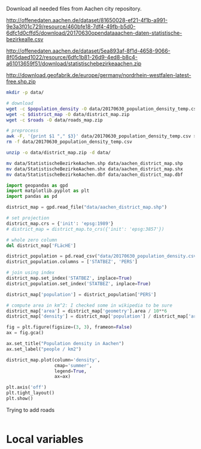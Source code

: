 Download all needed files from Aachen city repository.

#+NAME: population_density
http://offenedaten.aachen.de/dataset/81650028-ef21-4f1b-a991-9e3a3f01c729/resource/460bfe18-7df4-49fb-b5d0-6dfc1d0cffd5/download/20170630opendataaachen-daten-statistische-bezirkealle.csv

#+NAME: district_map
http://offenedaten.aachen.de/dataset/5ea893af-8f1d-4658-9066-8f05daed1022/resource/6dfc1b81-26d9-4ed8-b8c4-a61013659f51/download/statistischebezirkeaachen.zip

#+NAME: roads
http://download.geofabrik.de/europe/germany/nordrhein-westfalen-latest-free.shp.zip


#+BEGIN_SRC bash :var population_density=population_density district_map=district_map roads=roads :tangle ciao.sh
  mkdir -p data/

  # download
  wget -c $population_density -O data/20170630_population_density_temp.csv
  wget -c $district_map -O data/district_map.zip
  wget -c $roads -O data/roads_map.zip

  # preprocess
  awk -F, '{print $1 "," $3}' data/20170630_population_density_temp.csv > data/20170630_population_density.csv
  rm -f data/20170630_population_density_temp.csv

  unzip -o data/district_map.zip -d data/

  mv data/StatistischeBezirkeAachen.shp data/aachen_district_map.shp
  mv data/StatistischeBezirkeAachen.shx data/aachen_district_map.shx
  mv data/StatistischeBezirkeAachen.dbf data/aachen_district_map.dbf
#+END_SRC

#+RESULTS:
| Archive:   | data/district_map.zip              |
| inflating: | data/StatistischeBezirkeAachen.dbf |
| inflating: | data/StatistischeBezirkeAachen.prj |
| inflating: | data/StatistischeBezirkeAachen.qpj |
| inflating: | data/StatistischeBezirkeAachen.shp |
| inflating: | data/StatistischeBezirkeAachen.shx |

#+BEGIN_SRC python :results none
  import geopandas as gpd
  import matplotlib.pyplot as plt
  import pandas as pd

  district_map = gpd.read_file("data/aachen_district_map.shp")

  # set projection
  district_map.crs = {'init': 'epsg:1989'}
  # district_map = district_map.to_crs({'init': 'epsg:3857'})

  # whole zero column
  del district_map['FLäcHE']

  district_population = pd.read_csv("data/20170630_population_density.csv")
  district_population.columns = ['STATBEZ', 'PERS']

  # join using index
  district_map.set_index('STATBEZ', inplace=True)
  district_population.set_index('STATBEZ', inplace=True)

  district_map['population'] = district_population['PERS']

  # compute area in km^2: I checked some in wikipedia to be sure
  district_map['area'] = district_map['geometry'].area / 10**6
  district_map['density'] = district_map['population'] / district_map['area']

  fig = plt.figure(figsize=(3, 3), frameon=False)
  ax = fig.gca()

  ax.set_title("Population density in Aachen")
  ax.set_label("people / km2")

  district_map.plot(column='density',
                    cmap='summer',
                    legend=True,
                    ax=ax)

  plt.axis('off')
  plt.tight_layout()
  plt.show()
#+END_SRC

Trying to add roads

#+BEGIN_SRC bash

#+END_SRC

* Local variables
  # Local Variables:
  # sh-indent-after-continuation: nil
  # org-export-babel-evaluate: nil
  # eval: (add-hook 'before-save-hook (lambda () (indent-region (point-min) (point-max) nil)) t t)
  # End:
